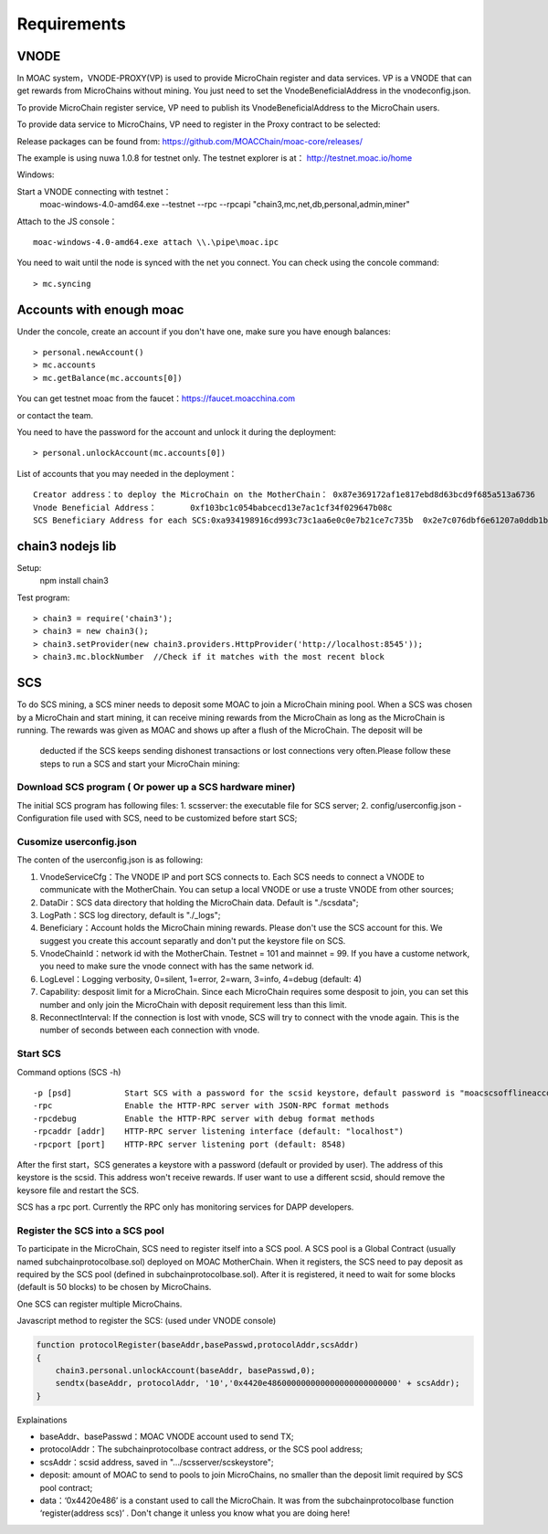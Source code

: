 Requirements
^^^^^^^^^^^^^^^^^^^^^^^^^^^^

VNODE
----------------------

In MOAC system，VNODE-PROXY(VP) is used to provide MicroChain register and data services. VP is a VNODE that can get rewards from MicroChains without mining. You just need to set the VnodeBeneficialAddress in the vnodeconfig.json.

To provide MicroChain register service, VP need to publish its VnodeBeneficialAddress to the MicroChain users.

To provide data service to MicroChains, VP need to register in the Proxy contract to be selected:

Release packages can be found from: https://github.com/MOACChain/moac-core/releases/

The example is using nuwa 1.0.8 for testnet only.
The testnet explorer is at： http://testnet.moac.io/home

Windows:

Start a VNODE connecting with testnet： 
	moac-windows-4.0-amd64.exe --testnet --rpc --rpcapi "chain3,mc,net,db,personal,admin,miner"

Attach to the JS console： 
::
	moac-windows-4.0-amd64.exe attach \\.\pipe\moac.ipc  

You need to wait until the node is synced with the net you connect.
You can check using the concole command:
::
	> mc.syncing
	   
Accounts with enough moac
--------------------------------	
Under the concole, create an account if you don't have one, make sure you have enough balances:
::
	> personal.newAccount() 
	> mc.accounts
	> mc.getBalance(mc.accounts[0]) 

You can get testnet moac from the faucet：https://faucet.moacchina.com

or contact the team.

You need to have the password for the account and unlock it during the deployment:
::
	> personal.unlockAccount(mc.accounts[0])		

List of accounts that you may needed in the deployment：	
::	
	Creator address：to deploy the MicroChain on the MotherChain： 0x87e369172af1e817ebd8d63bcd9f685a513a6736 
	Vnode Beneficial Address：	0xf103bc1c054babcecd13e7ac1cf34f029647b08c 
	SCS Beneficiary Address for each SCS:0xa934198916cd993c73c1aa6e0c0e7b21ce7c735b  0x2e7c076dbf6e61207a0ddb1b942ef7da8fd139f0
	
chain3 nodejs lib
----------------------	
Setup:
 npm install chain3  

Test program:  
::
	> chain3 = require('chain3'); 
	> chain3 = new chain3(); 
	> chain3.setProvider(new chain3.providers.HttpProvider('http://localhost:8545')); 
	> chain3.mc.blockNumber  //Check if it matches with the most recent block 
				
			   
SCS
----------------------

To do SCS mining, a SCS miner needs to deposit some MOAC to join a MicroChain mining pool.
When a SCS was chosen by a MicroChain and start mining, it can receive mining rewards from the MicroChain as long as the MicroChain is running. The rewards was given as MOAC and shows up after a flush of the MicroChain. The deposit will be
 deducted if the SCS keeps sending dishonest transactions or lost
 connections very often.Please follow these steps to run a SCS and start your MicroChain mining:

Download SCS program ( Or power up a SCS hardware miner)
~~~~~~~~~~~~~~~~~~~~~~~~~~~~~~~~~~~~~~~~~~~~~~~~~~~~~~~~~~~~

The initial SCS program has following files: 
1. scsserver: the executable file for SCS server; 
2. config/userconfig.json - Configuration file used with SCS, need to be customized before start SCS;

Cusomize userconfig.json
~~~~~~~~~~~~~~~~~~~~~~~~~~~~

The conten of the userconfig.json is as following:

1. VnodeServiceCfg：The VNODE IP and port SCS connects to. Each SCS
   needs to connect a VNODE to communicate with the MotherChain. You can
   setup a local VNODE or use a truste VNODE from other sources;
2. DataDir：SCS data directory that holding the MicroChain data. Default
   is "./scsdata";
3. LogPath：SCS log directory, default is "./_logs";
4. Beneficiary：Account holds the MicroChain mining rewards. Please
   don't use the SCS account for this. We suggest you create this
   account separatly and don't put the keystore file on SCS.
5. VnodeChainId：network id with the MotherChain. Testnet = 101 and
   mainnet = 99. If you have a custome network, you need to make sure
   the vnode connect with has the same network id.
6. LogLevel：Logging verbosity, 0=silent, 1=error, 2=warn, 3=info, 4=debug (default: 4)
7. Capability: desposit limit for a MicroChain. Since each MicroChain
   requires some desposit to join, you can set this number and only join
   the MicroChain with deposit requirement less than this limit.
8. ReconnectInterval: If the connection is lost with vnode, SCS will try
   to connect with the vnode again. This is the number of seconds
   between each connection with vnode.

Start SCS
~~~~~~~~~

Command options (SCS -h)

::

    -p [psd]           Start SCS with a password for the scsid keystore，default password is "moacscsofflineaccountpwd"
    -rpc               Enable the HTTP-RPC server with JSON-RPC format methods
    -rpcdebug          Enable the HTTP-RPC server with debug format methods       
    -rpcaddr [addr]    HTTP-RPC server listening interface (default: "localhost")
    -rpcport [port]    HTTP-RPC server listening port (default: 8548)

After the first start，SCS generates a keystore with a password (default
or provided by user). The address of this keystore is the scsid. This
address won't receive rewards. If user want to use a different scsid,
should remove the keysore file and restart the SCS.

SCS has a rpc port. Currently the RPC only has monitoring services
for DAPP developers.

Register the SCS into a SCS pool
~~~~~~~~~~~~~~~~~~~~~~~~~~~~~~~~~~~~

To participate in the MicroChain, SCS need to register itself into a SCS
pool. A SCS pool is a Global Contract (usually named subchainprotocolbase.sol) deployed on MOAC MotherChain. 
When it registers, the SCS need to pay deposit as required by the
SCS pool (defined in subchainprotocolbase.sol). After it is registered,
it need to wait for some blocks (default is 50 blocks) to be chosen by
MicroChains.

One SCS can register multiple MicroChains.

Javascript method to register the SCS: (used under VNODE console)

.. code:: javascript

    function protocolRegister(baseAddr,basePasswd,protocolAddr,scsAddr)
    {
        chain3.personal.unlockAccount(baseAddr, basePasswd,0);
        sendtx(baseAddr, protocolAddr, '10','0x4420e486000000000000000000000000' + scsAddr);
    }

Explainations

-  baseAddr、basePasswd：MOAC VNODE account used to send TX;
-  protocolAddr：The subchainprotocolbase contract address, or the SCS pool address;
-  scsAddr：scsid address, saved in "…/scsserver/scskeystore";
-  deposit: amount of MOAC to send to pools to join MicroChains, no smaller than the deposit limit required by SCS pool contract;
-  data：‘0x4420e486’ is a constant used to call the MicroChain. It was
   from the subchainprotocolbase function ‘register(address scs)’ .
   Don't change it unless you know what you are doing here!
